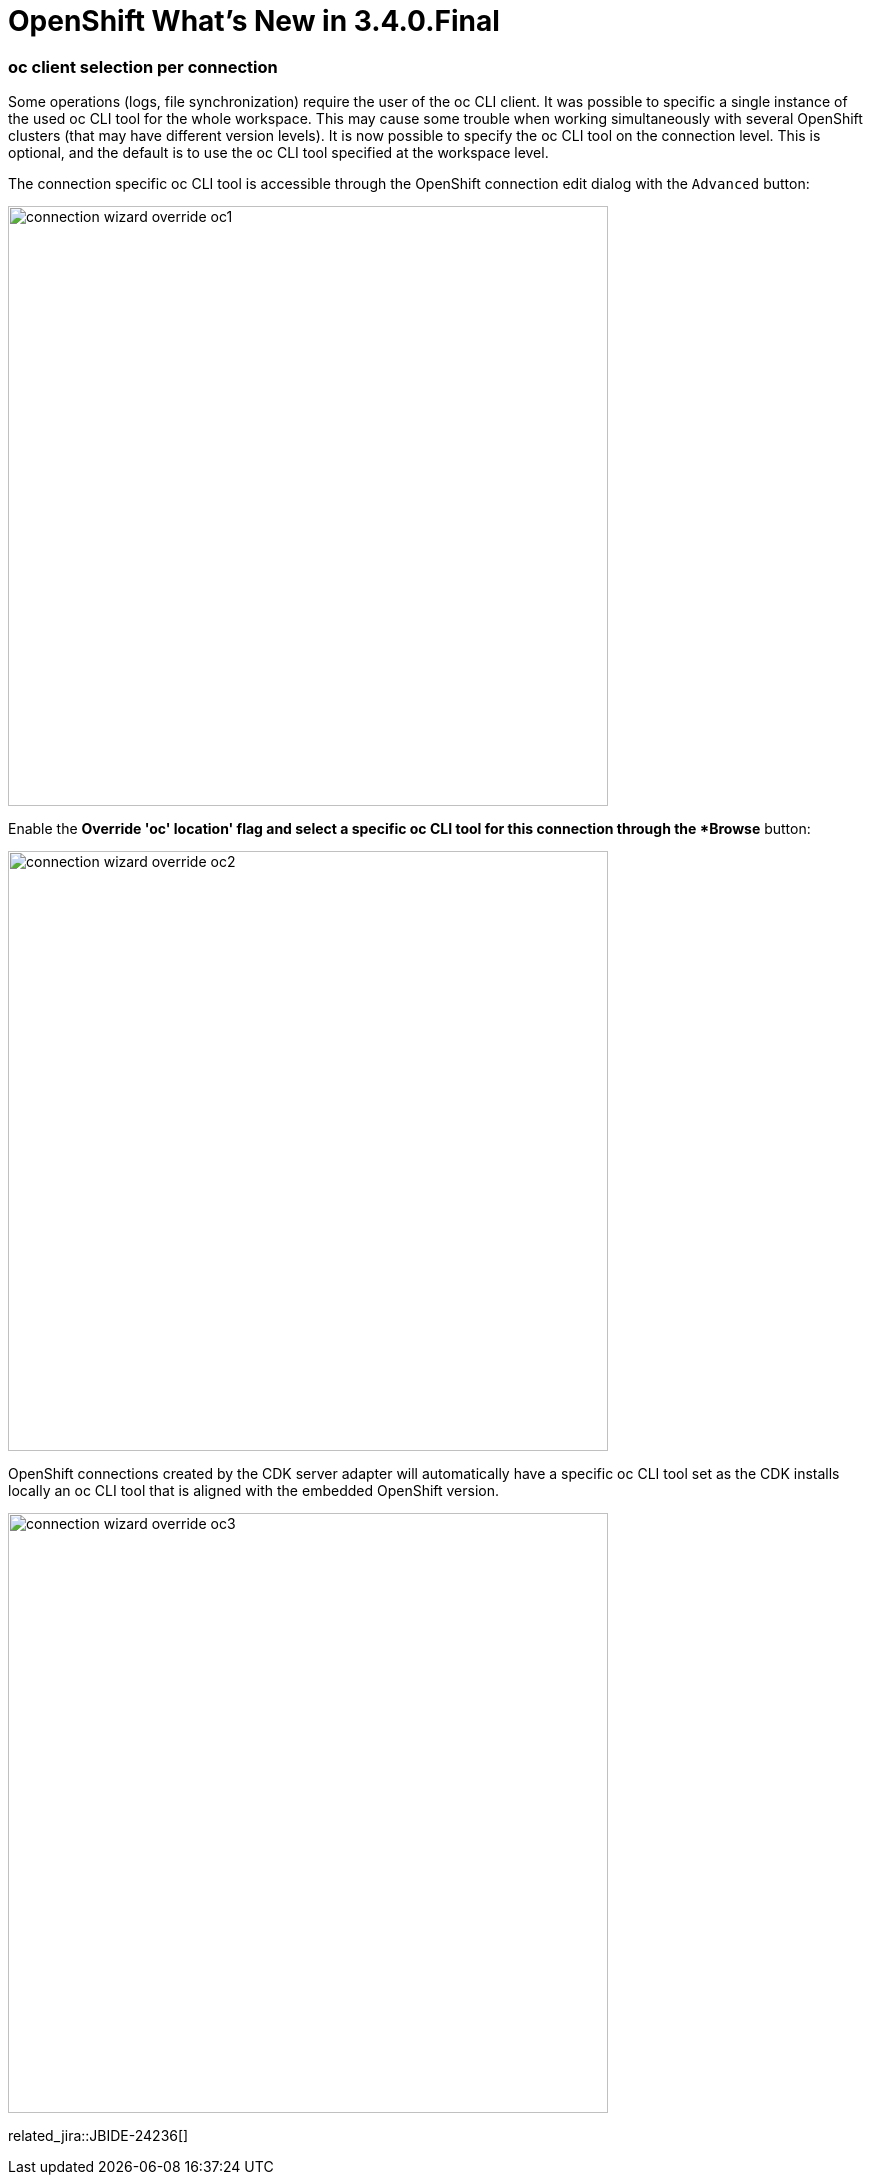 = OpenShift What's New in 3.4.0.Final
:page-layout: whatsnew
:page-component_id: openshift
:page-component_version: 4.5.0.Final
:page-product_id: jbt_core
:page-product_version: 4.5.0.Final
:page-include-previous: true

=== oc client selection per connection

Some operations (logs, file synchronization) require the user of the oc CLI client. It was possible to specific a single
instance of the used oc CLI tool for the whole workspace. This may cause some trouble when working simultaneously with several 
OpenShift clusters (that may have different version levels).
It is now possible to specify the oc CLI tool on the connection level. This is optional, and the default is to use the oc CLI tool
specified at the workspace level.

The connection specific oc CLI tool is accessible through the OpenShift connection edit dialog with the `Advanced` button:

image::./images/connection-wizard-override-oc1.png[width=600]

Enable the *Override 'oc' location' flag and select a specific oc CLI tool for this connection through the *Browse* button:

image::./images/connection-wizard-override-oc2.png[width=600]

OpenShift connections created by the CDK server adapter will automatically have a specific oc CLI tool set as the CDK
installs locally an oc CLI tool that is aligned with the embedded OpenShift version.

image::./images/connection-wizard-override-oc3.png[width=600]

related_jira::JBIDE-24236[]


